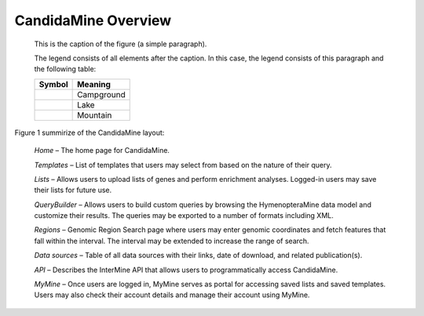 CandidaMine Overview 
===========================

.. figure:: ../images/header.png
   :alt: CandidaMine main page

   This is the caption of the figure (a simple paragraph).

   The legend consists of all elements after the caption.  In this
   case, the legend consists of this paragraph and the following
   table:

   +-----------------------+-----------------------+
   | Symbol                | Meaning               |
   +=======================+=======================+
   | .. image:: tent.png   | Campground            |
   +-----------------------+-----------------------+
   | .. image:: waves.png  | Lake                  |
   +-----------------------+-----------------------+
   | .. image:: peak.png   | Mountain              |
   +-----------------------+-----------------------+
   
   
   
Figure 1 summirize of the CandidaMine layout: 

    *Home* – The home page for CandidaMine.

    *Templates* – List of templates that users may select from based on the nature of their query.

    *Lists* – Allows users to upload lists of genes and perform enrichment analyses. Logged-in users may save their lists for future use.

    *QueryBuilder* – Allows users to build custom queries by browsing the HymenopteraMine data model and customize their results. The queries may be exported to a number of formats including XML.

    *Regions* – Genomic Region Search page where users may enter genomic coordinates and fetch features that fall within the interval. The interval may be extended to increase the range of search.

    *Data sources* – Table of all data sources with their links, date of download, and related publication(s).


    *API* – Describes the InterMine API that allows users to programmatically access CandidaMine.

    *MyMine* – Once users are logged in, MyMine serves as portal for accessing saved lists and saved templates. Users may also check their account details and manage their account using MyMine.
